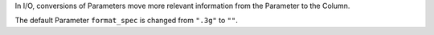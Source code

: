 In I/O, conversions of Parameters move more relevant information from the
Parameter to the Column.

The default Parameter ``format_spec`` is changed from ``".3g"`` to ``""``.
